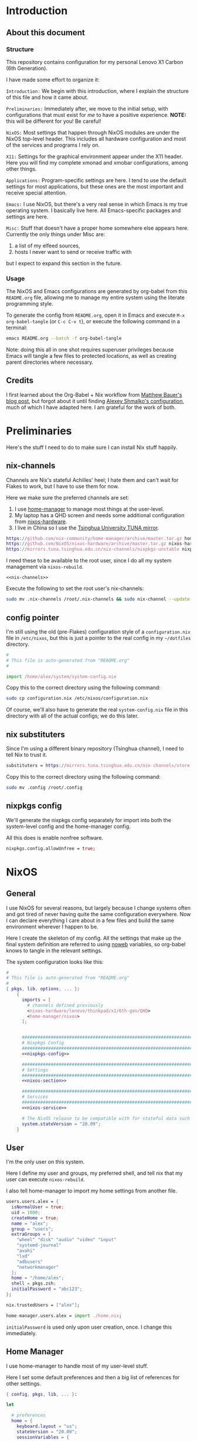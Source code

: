 #+PROPERTY: header-args :tangle yes :noweb yes :results silent :mkdirp yes
* Introduction
** About this document
*** Structure
This repository contains configuration for my personal Lenovo X1 Carbon (6th Generation).

I have made some effort to organize it:

=Introduction:= We begin with this introduction, where I explain the structure of this file and how it came about.

=Preliminaries:= Immediately after, we move to the initial setup, with configurations that must exist for /me/ to have a positive experience. *NOTE:* this will be different for you! Be careful!

=NixOS:= Most settings that happen through NixOS modules are under the NixOS top-level header. This includes all hardware configuration and most of the services and programs I rely on.

=X11:= Settings for the graphical environment appear under the X11 header. Here you will find my complete xmonad and xmobar configurations, among other things.

=Applications:= Program-specific settings are here. I tend to use the default settings for most applications, but these ones are the most important and receive special attention.

=Emacs:= I use NixOS, but there's a very real sense in which Emacs is my true operating system. I basically live here. All Emacs-specific packages and settings are here.

=Misc:= Stuff that doesn't have a proper home somewhere else appears here. Currently the only things under Misc are:

1. a list of my elfeed sources,
2. hosts I never want to send or receive traffic with

but I expect to expand this section in the future.

*** Usage
The NixOS and Emacs configurations are generated by org-babel from this ~README.org~ file, allowing me to manage my entire system using the literate programming style.

To generate the config from ~README.org~, open it in Emacs and execute =M-x org-babel-tangle= (or =C-c C-v t=), or execute the following command in a terminal:

#+begin_src sh :tangle no
emacs README.org --batch -f org-babel-tangle
#+end_src

Note: doing this all in one shot requires superuser privileges because Emacs will tangle a few files to protected locations, as well as creating parent directories where necessary.

** Credits
   I first learned about the Org-Babel + Nix workflow from [[https://matthewbauer.us/blog/nix-and-org.html][Matthew Bauer's blog post]], but forgot about it until finding [[https://github.com/rasendubi/dotfiles][Alexey Shmalko's configuration]], much of which I have adapted here. I am grateful for the work of both.
* Preliminaries
Here's the stuff I need to do to make sure I can install Nix stuff happily.

** nix-channels
Channels are Nix's stateful Achilles' heel; I hate them and can't wait for Flakes to work, but I have to use them for now.

Here we make sure the preferred channels are set:
1. I use [[https://github.com/nix-community/home-manager][home-manager]] to manage most things at the user-level.
2. My laptop has a QHD screen and needs some additional configuration from [[https://github.com/NixOS/nixos-hardware/][nixos-hardware]].
3. I live in China so I use the [[https://mirrors.tuna.tsinghua.edu.cn/help/nix][Tsinghua University TUNA mirror]].

#+name: nix-channels
#+begin_src nix
  https://github.com/nix-community/home-manager/archive/master.tar.gz home-manager
  https://github.com/NixOS/nixos-hardware/archive/master.tar.gz nixos-hardware
  https://mirrors.tuna.tsinghua.edu.cn/nix-channels/nixpkgs-unstable nixpkgs
#+end_src

I need these to be available to the root user, since I do all my system management via ~nixos-rebuild~.

#+begin_src text :tangle .nix-channels :padline no
  <<nix-channels>>
#+end_src

Execute the following to set the root user's nix-channels:
#+begin_src sh :tangle no
sudo mv .nix-channels /root/.nix-channels && sudo nix-channel --update
#+end_src
** config pointer
I'm still using the old (pre-Flakes) configuration style of a ~configuration.nix~ file in ~/etc/nixos~, but this is just a pointer to the real config in my ~~/dotfiles~ directory.

#+begin_src nix :tangle configuration.nix :padline no
  #
  # This file is auto-generated from "README.org"
  #

  import /home/alex/system/system-config.nix
#+end_src

Copy this to the correct directory using the following command:
#+begin_src sh :tangle no
sudo cp configuration.nix /etc/nixos/configuration.nix
#+end_src
Of course, we'll also have to generate the real ~system-config.nix~ file in this directory with all of the actual configs; we do this later.

** nix substituters
Since I'm using a different binary repository (Tsinghua channel), I need to tell Nix to trust it.
#+begin_src nix :tangle .config/nix/nix.conf
  substituters = https://mirrors.tuna.tsinghua.edu.cn/nix-channels/store https://cache.nixos.org/
#+end_src

Copy this to the correct directory using the following command:
#+begin_src sh :tangle no
sudo mv .config /root/.config 
#+end_src
** nixpkgs config
We'll generate the nixpkgs config separately for import into both the system-level config and the home-manager config.

All this does is enable nonfree software.
#+name: nixpkgs-config
#+begin_src nix
  nixpkgs.config.allowUnfree = true;
#+end_src

* NixOS
** General
I use NixOS for several reasons, but largely because I change systems often and got tired of never having quite the same configuration everywhere. Now I can declare everything I care about in a few files and build the same environment wherever I happen to be.

Here I create the skeleton of my config. All the settings that make up the final system definition are referred to using [[https://www.cs.tufts.edu/~nr/noweb/][noweb]] variables, so org-babel knows to tangle in the relevant settings.

The system configuration looks like this:
#+begin_src nix :tangle system-config.nix :noweb no-export
  #
  # This file is auto-generated from "README.org"
  #
  { pkgs, lib, options, ... }:
      {
        imports = [
          # channels defined previously
          <nixos-hardware/lenovo/thinkpad/x1/6th-gen/QHD>
          <home-manager/nixos>
        ];


        ################################################################################
        # Nixpkgs Config                                                               #
        ################################################################################
        <<nixpkgs-config>>

        ################################################################################
        # Settings                                                                     #
        ################################################################################
        <<nixos-section>>

        ################################################################################
        # Services                                                                     #
        ################################################################################
        <<nixos-service>>

        # The NixOS release to be compatible with for stateful data such as databases.
        system.stateVersion = "20.09";
      }
#+end_src
** User
I'm the only user on this system.

Here I define my user and groups, my preferred shell, and tell nix that my user can execute ~nixos-rebuild~.

I also tell home-manager to import my home settings from another file.

#+begin_src nix :noweb-ref nixos-section
  users.users.alex = {
    isNormalUser = true;
    uid = 1000;
    createHome = true;
    name = "alex";
    group = "users";
    extraGroups = [
      "wheel" "disk" "audio" "video" "input"
      "systemd-journal"
      "avahi"
      "lxd"
      "adbusers"
      "networkmanager"
    ];
    home = "/home/alex";
    shell = pkgs.zsh;
    initialPassword = "abc123";
  };

  nix.trustedUsers = ["alex"];

  home-manager.users.alex = import ./home.nix;
#+end_src

=initialPassword= is used only upon user creation, once. I change this immediately.

** Home Manager
I use home-manager to handle most of my user-level stuff.

Here I set some default preferences and then a big list of references for other settings.

#+begin_src nix :tangle home.nix :noweb no-export
  { config, pkgs, lib, ... }:

  let

    # preferences
    home = {
      keyboard.layout = "us";
      stateVersion = "20.09";
      sessionVariables = {
        EDITOR = "emacs";
        BROWSER = "firefox";
        LC_CTYPE = "en_US.UTF-8";
        PAGER = "less -R";
      };
    };

    # services
    systemd.user.startServices = true;

    # xdg compat
    xdg.enable = true;

  in {

      ################################################################################
      # nixpkgs                                                                      #
      ################################################################################
      <<nixpkgs-config>>

      ################################################################################
      # Packages                                                                     #
      ################################################################################
      home.packages = with pkgs; [
        <<hm-package>>
      ];

      ################################################################################
      # Programs                                                                     #
      ################################################################################
      <<hm-program>>

      ################################################################################
      # Services                                                                     #
      ################################################################################
      <<hm-service>>

      ################################################################################
      # Settings                                                                     #
      ################################################################################
      <<hm-section>>
  }
#+end_src

*** Dotfiles
  Other stuff I want inside my ~$HOME~.

  #+begin_src nix :noweb-ref hm-section :noweb no-export
    home.file = {
  
      ################################################################################
      # Nix Config
      ################################################################################

      # channels
      ".nix-channels".text = ''
	<<nix-channels>>
      '';

      # substituters
      ".config/nix/nix.conf".text = ''
	<<nix-conf>>
      '';

      ################################################################################
      # UI Configs
      ################################################################################
    
      # xmonad config
      ".xmonad/xmonad.hs".text = ''
	<<xmonad-config>>
      '';
    
      # xmobar config since xmonad isn't handling certain things yet
      ".xmobarrc".text = ''
	<<xmobarrc>>
      '';

      ################################################################################
      # Application Configs
      ################################################################################

      # nord dircolors
      ".dir_colors".text = ''
	<<dir_colors>>
      '';

      # terminator config + nord theme
      ".config/terminator/config".text = ''
	<<terminator_conf>>
      '';

      # agda configs
      ".agda/defaults".text = "standard-library";
      ".agda/libraries".text = "/home/alex/.agda/standard-library.agda-lib";
      ".agda/standard-library.agda-lib".text = ''
          name: standard-library
          include: /run/current-system/sw/share/agda
      '';    

    };
  #+end_src
** System
*** High-level
Most of the system- and user-level services and settings are defined here.
**** Emacs
Perhaps the most important service is the Emacs server, which improves frame loading speed dramatically.
#+begin_src nix :noweb-ref hm-service
  services.emacs.enable = true;
#+end_src
**** Shell
I use zsh, with the oh-my-zsh upgrade.

#+begin_src nix :noweb-ref hm-program
  programs.zsh = {
          enable = true;
          enableAutosuggestions = true;
          enableCompletion = true;
          autocd = true;
          defaultKeymap = "emacs";
          dotDir = ".config/zsh";
          history = {
            extended = true;
            share = true;
            };
          oh-my-zsh = {
            enable = true;
            plugins = [ "git" "sudo" ];
            theme = "clean";
          };

          shellAliases = {
            <<shell-aliases>>
          };
        };
#+end_src  

**** Environment Paths
I need to link some paths so things work nicely.

#+begin_src nix :noweb-ref nixos-section
  environment.pathsToLink = [
    "/share/zsh"
    "/share/agda"
  ];
#+end_src
**** Timezone
I live in China.
#+begin_src nix :noweb-ref nixos-section
  time.timeZone = "Asia/Shanghai";
#+end_src
**** Fonts
I make all my fonts available system-wide.
#+begin_src nix :noweb-ref nixos-section
  fonts = {
    fontconfig.enable = true;
    fontDir.enable = true;
    enableGhostscriptFonts = false;
    fonts = with pkgs; [
      inconsolata ubuntu_font_family dejavu_fonts
      iosevka lmodern source-code-pro
      fira fira-code fira-code-symbols fira-mono
      noto-fonts noto-fonts-cjk noto-fonts-emoji
      wqy_microhei wqy_zenhei
      unifont powerline-fonts terminus_font
      libertine
    ];
  };
#+end_src

**** fwupd
fwupd provides firmware updates, which we usually want.
#+begin_src nix :noweb-ref nixos-service
  services.fwupd.enable = true;
#+end_src

**** direnv + lorri
direnv allows per-directory development environments, and I use it all the time.
lorri [[https://www.tweag.io/blog/2019-03-28-introducing-lorri/][expands on this]].

#+begin_src nix :noweb-ref hm-program
  programs.direnv = {
    enable = true;
    enableZshIntegration = true;
  };
#+end_src

#+begin_src nix :noweb-ref hm-service
  services.lorri.enable = true;
#+end_src

**** redshift
I don't know what I'd do without redshift. Probably get more headaches. It automatically manages the color temperature of your display based on the time and your geographic location.

#+begin_src nix :noweb-ref hm-service
  services.redshift = {
    enable = true;
    latitude = "22.533013";
    longitude = "113.930476";
    temperature = {
      day = 6500;
      night = 3500;
    };
  };
#+end_src

**** unclutter
This automatically hides the mouse cursor on typing or after a set time.

#+begin_src nix :noweb-ref hm-service
  services.unclutter = {
    enable = true;
    extraOptions = [ "exclude-root" "ignore-scrolling" ];
    threshold = 1;
    timeout = 1;
  };
#+end_src

**** GPG-Agent
Manages private keys.

#+begin_src nix :noweb-ref hm-service
  services.gpg-agent = {
    enable = true;
    defaultCacheTtl = 1800;
    enableSshSupport = true;
  };
#+end_src

*** Low-level
All of the system configurations that deal with hardware behavior are here.

Stock NixOS currently uses =hardware-configuration.nix= to isolate kernel modules, initrd, filesystems, power management settings, and any device-specific hardware settings imported from [[https://github.com/NixOS/nixos-hardware][<nixos-hardware>]].

Here I chose to ignore the default warning to not overwrite that file, but you, the reader, probably shouldn't.

This is part of why /you/ can't just clone this repository and build an identical system. Your filesystems have different names! In later builds, mine will too, so I'll have to modify this section appropriately.

In the future, I plan to write a script that will read the =/dev/disk/by-uuid/= info at tangle-time, substituting in the correct values.

**** Boot & Kernel
I use LUKS on LVM, so I include the ~AES~ and ~cryptd~ kernel modules in the initrd to shave milliseconds off my boot time.

#+begin_src nix :noweb-ref nixos-section
  boot = {
    # Wipe /tmp on reboot
    tmpOnTmpfs = true;
    cleanTmpDir = true;
    
    # Use the latest Linux kernel.
    kernelPackages = pkgs.linuxPackages_latest;
  
    # Make virtual machines go fast
    kernelModules = [ "kvm-intel" ];
  
    loader = {
      systemd-boot = {
        enable = true;
        configurationLimit = 128;
        consoleMode = "max";
      };

      # this is an EFI system
      efi.canTouchEfiVariables = true;

      # Don't linger on the NixOS configuration selector screen
      timeout = 1;
    };


    initrd = {
      # These are available at boot
      availableKernelModules = [
        # These aren't strictly necessary but help boot faster.
        "aes_x86_64" "aesni_intel" "cryptd"
        # NVMe, USB, and SD card support
        "xhci_pci" "nvme" "usb_storage" "usbhid"
        "sd_mod" "rtsx_pci_sdmmc"
      ];

      # Need this for LVM snapshots
      kernelModules = [ "dm-snapshot" ];

      # The root partition is LUKS encrypted
      luks.devices = {
        root = {
          device = "/dev/nvme0n1p2";
          preLVM = true;
        };
      };
    };
  };
#+end_src
**** Networking
***** General
I use NetworkManager.

Wireguard is still weird on NixOS so I set a probably-dangerous firewall rule.

I also block several hosts that I hate making requests to.

#+begin_src nix :noweb-ref nixos-section
  networking = {
    hostName = "x1";
    networkmanager.enable = true;

    # not ideal, but wireguard blackholes my traffic otherwise
    firewall.checkReversePath = false;

    # block a lot of crap
    extraHosts = ''
      <<extra-hosts>
    '';

  };
#+end_src

***** SSH
This is a must-have. Sometimes I lay in bed and watch compiles from my phone. Here I start the ssh agent and add the ssh services
#+begin_src nix :noweb-ref nixos-section
  programs.ssh.startAgent = true;
#+end_src

#+begin_src nix :noweb-ref nixos-service
  services.openssh.enable = true;
#+end_src
***** KDEConnect
I use this for sending stuff to and from my phone.
#+begin_src nix :noweb-ref hm-service
  services.kdeconnect.enable = true;
#+end_src

**** Filesystems
These are my partitions.

#+begin_src nix :noweb-ref nixos-section
  fileSystems."/" =
    { device = "/dev/disk/by-uuid/c917e346-d4fd-45ad-affa-98e775c80db5";
      fsType = "ext4";
    };

  fileSystems."/boot" =
    { device = "/dev/disk/by-uuid/D18E-84D1";
      fsType = "vfat";
    };

  swapDevices =
    [ { device = "/dev/disk/by-uuid/0d291eb0-fc86-4e58-bc43-c89140a03e9f"; }
    ];
#+end_src

**** Sound
We want to enable sound devices.
#+begin_src nix :noweb-ref nixos-section
  sound.enable = true;
#+end_src

Pulseaudio is much-hated but Works On My Machine.
#+begin_src nix :noweb-ref nixos-section
  hardware.pulseaudio = {
    enable = true;
    support32Bit = true;
  };
#+end_src

=pavucontrol= is my preferred utility for controlling pulseaudio settings.

#+begin_src nix :noweb-ref hm-package
  pavucontrol
#+end_src

**** Display
This laptop has a QHD display.
#+begin_src nix :noweb-ref nixos-section
  hardware.video.hidpi.enable = lib.mkDefault true;
#+end_src

**** Keyboard
***** Internal
I want my backlight fn-keys to work.
#+begin_src nix :noweb-ref nixos-section
  programs.light.enable = true;
#+end_src

#+begin_src nix :noweb-ref nixos-service
  # Need this for the X1C backlight function keys.
  services.actkbd = {
    enable = true;
    bindings = [
      { keys = [ 224 ]; events = [ "key" ]; command = "/run/current-system/sw/bin/light -U 5"; } # Light -
      { keys = [ 225 ]; events = [ "key" ]; command = "/run/current-system/sw/bin/light -A 5"; } # Light +
    ];
  };
#+end_src
***** External
I use an Ergodox split keyboard, configurable via QMK. Here I set some udev rules to allow flashing it.
#+begin_src nix :noweb-ref nixos-service
  services.udev.extraRules = ''
    # UDEV rul             es for Teensy USB devices
    ATTRS{idVendor}=="16c0", ATTRS{idProduct}=="04[789B]?", ENV{ID_MM_DEVICE_IGNORE}="1"
    ATTRS{idVendor}=="16c0", ATTRS{idProduct}=="04[789A]?", ENV{MTP_NO_PROBE}="1"
    SUBSYSTEMS=="usb", ATTRS{idVendor}=="16c0", ATTRS{idProduct}=="04[789ABCD]?", MODE:="0666"
    KERNEL=="ttyACM*", ATTRS{idVendor}=="16c0", ATTRS{idProduct}=="04[789B]?", MODE:="0666"
  '';
#+end_src

**** CPU
***** Microcode
I want to automatically update the CPU microcode, since Intel loves to sell us insecure devices and we need to patch them regularly.
#+begin_src nix :noweb-ref nixos-section
  hardware.cpu.intel.updateMicrocode = true;
#+end_src

***** Frequency Scaling
 I want to throttle the CPU when I'm running on battery power.

 #+begin_src nix :noweb-ref nixos-section
   powerManagement.cpuFreqGovernor = lib.mkDefault "powersave";
 #+end_src

**** Power Control
I use upower to give power-management control to applications over DBus.

#+begin_src nix :noweb-ref nixos-service
  services.upower.enable = true;
#+end_src

**** Auto-mount disks 
devmon and udisks2 allow for automounting USB storage devices and exposing them over DBus respectively.

#+begin_src nix :noweb-ref nixos-service
  services = {
    devmon.enable = true;
    udisks2.enable = true;
  };
#+end_src

*** Misc
**** ADB
I often use the Android Debug Bridge to manage my phone.

#+begin_src nix :noweb-ref nixos-service
  services.udev.packages = [ pkgs.android-udev-rules ];
#+end_src

#+begin_src nix :noweb-ref nixos-section
  programs.adb.enable = true;
#+end_src

* X11
** General
Top-level xserver configs go here.

#+begin_src nix :noweb-ref nixos-section
  services.xserver = {
    enable = true;
    videoDrivers = [ "intel" ];
    layout = "us";

    # Trackpad scrolling "fix". I don't like the default.
    libinput = {
      enable = true;
      naturalScrolling = true;
    };
  };
#+end_src
** High DPI
Here we set the freetype font DPI and the cursor size for ~.Xresources~, increase the xserver render DPI, and then set a nicer console font.
#+begin_src nix :noweb-ref hm-section
  xresources.properties = {
    "Xft.dpi" = 210;
    "Xcursor.size" = 64;
  };
#+end_src

#+begin_src nix nixos-section
  services.xserver.dpi = 210;
#+end_src

#+begin_src nix :noweb-ref nixos-section
  console.packages = [
    pkgs.terminus_font
  ];
  console.font = "ter-132n";
#+end_src

** Display & Window Management
I use xmonad to manage windows in X11; here are the ~services.xserver~ configs for that, but the actual xmonad configuration is managed by home-manager and appears later in this file.

#+begin_src nix :noweb-ref nixos-section
  services.xserver = {

    desktopManager.xterm.enable = false;
    windowManager.xmonad = {
      enable = true;
      enableContribAndExtras = true;
    };

    displayManager = {
      defaultSession = "none+xmonad";
      autoLogin.enable = true;
      autoLogin.user = "alex";
    };
  };
#+end_src

I use xmobar for a very minimalist status bar, the configuration for which is just below the xmonad config.

#+begin_src nix :noweb-ref hm-package
  xmobar
#+end_src

** Compositing
Window tearing annoys me to no end, and causes headaches. Picom should help, particularly with Firefox.

#+begin_src nix :noweb-ref nixos-service
  services.picom.enable = true;
#+end_src

** xmonad
Here's my full xmonad configuration:
#+name: xmonad-config
#+begin_src haskell :tangle no :noweb no-export
  -- |-----------------------------------------------------------------------------
  -- | Module declaration

  module Main (main) where



  -- |-----------------------------------------------------------------------------
  -- | Imports

  import System.Exit
  import System.IO

  import Data.Monoid
  import Control.Monad
  --import qualified Data.Map as M

  import XMonad
  import XMonad.Config.Desktop

  -- Hooks
  import XMonad.Hooks.DynamicLog
  import XMonad.Hooks.EwmhDesktops
  import XMonad.Hooks.ManageHelpers
  import XMonad.Hooks.ManageDocks
  import XMonad.Hooks.SetWMName
  import XMonad.Hooks.InsertPosition

  -- Actions
  import XMonad.Actions.DynamicProjects
  import XMonad.Actions.UpdatePointer
  import XMonad.Actions.Navigation2D
  import XMonad.Actions.CycleWS

  -- Layouts
  import XMonad.Layout.BinarySpacePartition (emptyBSP)
  import XMonad.Layout.NoBorders
  import XMonad.Layout.ResizableTile (ResizableTall(..))
  import XMonad.Layout.ToggleLayouts (ToggleLayout(..), toggleLayouts)
  import XMonad.Layout.ThreeColumns
  import XMonad.Layout.Grid
  import XMonad.Layout.Circle
  import XMonad.Layout.Fullscreen
  import XMonad.Layout.PerWorkspace
  import XMonad.Layout.Reflect
  import XMonad.Layout.Named
  import XMonad.Layout.IfMax
  import XMonad.Layout.DwmStyle
  import XMonad.Layout.LayoutModifier (ModifiedLayout)


  -- Prompt
  import XMonad.Prompt
  import XMonad.Prompt.ConfirmPrompt
  import XMonad.Prompt.Shell

  -- Utilities
  import XMonad.Util.EZConfig
  import XMonad.Util.Scratchpad
  import XMonad.Util.Font
  import XMonad.Util.SpawnOnce
  import XMonad.Util.Run

  -- StackSet
  import XMonad.StackSet as W



  -- |-----------------------------------------------------------------------------
  -- | MAIN

  main :: IO ()
  main = do
    xmonad
      . docks
      . ewmh
      =<<  myStatusBar (myConfig `additionalKeysP` myKeybindings)



  -- |-----------------------------------------------------------------------------
  -- | CONFIG

  myConfig = def {
    --  Basic stuff
    terminal           = shell,
    focusFollowsMouse  = True,
    modMask            = mod4Mask,

    -- Theming
    normalBorderColor  = myBorderColor,
    focusedBorderColor = myFocusedBorderColor,
    borderWidth        = myBorderWidth,

    -- hooks, layouts
    layoutHook         = myLayoutHook,
    manageHook         = myManageHook,
    handleEventHook    = ewmhDesktopsEventHook,
    logHook            = updatePointer (0.95,0.95) (0,0),
    startupHook        = ewmhDesktopsStartup
                         >> setWMName "XMonad"

                         -- Launch startup programs by alias here
                         >> spawnOnce solo
                         >> spawnOnce cursor
                         >> spawnOnce wallpaper
                         >> spawnOnce notifications
                         >> spawnOnce inputMethod
    }



  -- |-----------------------------------------------------------------------------
  -- | LAYOUT
  -- |
  -- | This layout configuration uses 4 primary layouts: 'ThreeColMid' (suitable
  -- | for ultrawide displays), 'ResizableTall', 'BinarySpacePartition', and 'Grid'.
  -- |
  -- | ThreeColMid and ResizableTall both come with mirrored, reflected variants
  -- | which put the master pane at the bottom of the screen (in ThreeColMid this
  -- | is only true for the 2-window case), suitable for ultrawide displays
  -- | rotated to a portrait orientation.
  -- |
  -- | You can also use the 'M-<Esc>' key binding to toggle
  -- | between the current layout and a fullscreen layout.

  myLayoutHook = smartBorders . avoidStruts $ desktopLayoutModifiers $ toggleLayouts (noBorders Full) myLayouts
    where
      myLayouts =
            tall
        ||| threeColumn
        ||| bsp
        ||| grid

  full = named "Fullscreen"
         $ noBorders (fullscreenFull Full)

  tall = named "Tall"
         $ reflectHoriz
         $ IfMax 1 full
         $ ResizableTall 1 (1/100) (3/5) []

  vertTall = named "VertTall"
             $ Mirror tall

  threeColumn = named "ThreeCol"
                $ reflectHoriz
                $ IfMax 1 full
                $ (ThreeColMid 1 (3/100) (1/2))

  vertThreeColumn = named "VertThreeCol"
                    $ Mirror threeColumn

  bsp = named "Binary"
        $ IfMax 1 full
        $ reflectVert
        $ Mirror emptyBSP

  grid = named "Grid"
         $ reflectVert
         $ Grid



  -- |-----------------------------------------------------------------------------
  -- | PROMPT

  myPrompt :: XPConfig
  myPrompt = def
     { position          = Bottom
     , alwaysHighlight   = True
     , fgColor           = myPromptFgColor
     , bgColor           = myPromptBgColor
     , font              = xmobarFont
     , promptBorderWidth = 0
     , height            = 16
     , defaultText       = " "
     , historySize       = 5
     , maxComplRows      = Just 1
     }



  -- |-----------------------------------------------------------------------------
  -- | SCRATCHPAD

  myScratchpad :: ManageHook
  myScratchpad = scratchpadManageHook (W.RationalRect l t w h)
    where
      h = 0.2 -- height is 20% of the screen height
      w = 1.0 -- scratchpad should be the width of the screen it appears on
      t = 1.0-h -- the top of the scratchpad should be 80% of the way down the screen
      l = 1.0-w -- distance for the left border from the left edge of the screen



  -- |-----------------------------------------------------------------------------
  -- | XMOBAR

  myStatusBar = statusBar "xmobar" myPP strutsToggle
    where
      myPP = def
        { ppCurrent = xmobarColor myCurrentColor ""
        , ppVisible = xmobarColor myVisibleColor ""
        , ppHidden = xmobarColor myHiddenColor ""
        , ppHiddenNoWindows = xmobarColor myEmptyColor ""
        , ppUrgent = xmobarColor myUrgentColor "" . xmobarStrip
        , ppLayout = xmobarColor myLayoutColor ""
        , ppWsSep = "  "
        , ppSep = xmobarColor mySepColor "" "   |   "
        , ppTitle = xmobarColor myTitleColor "" . shorten 120 . trim
        }
      strutsToggle XConfig {modMask = modm} = (modm, xK_b)



  -- |-----------------------------------------------------------------------------
  -- | WINDOW BEHAVIOR
  -- |
  -- | Use the "xprop WM_CLASS" tool to get strings for the className matches.

  myManageHook :: ManageHook
  myManageHook = composeOne
    [ isFullscreen                          -?> doFullFloat
    , isDialog                              -?> doCenterFloat
    , isDialog <&&> className =? "Firefox"  -?> doCenterFloat
    , isInProperty
        "_NET_WM_WINDOW_TYPE"
        "_NET_WM_WINDOW_TYPE_SPLASH"
      -?> doCenterFloat
    , transience
    ]
    <+> manageDocks
    <+> myScratchpad



  -- |-----------------------------------------------------------------------------
  -- | KEYBINDINGS

  myKeybindings :: [(String, X ())]
  myKeybindings =
    [
    -- Layouts
      ("M-<Space>"     , sendMessage NextLayout)
    , ("M-p"           , spawn launcher)
    , ("M-`"           , scratchpadSpawnActionCustom scratchpad)
    , ("M-<Esc>"       , sendMessage (Toggle "Full"))
    , ("M-h"           , sendMessage Expand)
    , ("M-l"           , sendMessage Shrink)

    -- Applications
    , ("M-S-e"         , spawn editor)
    , ("M-S-f"         , spawn browser)
    , ("M-S-<Return>"  , spawn shell)
    , ("M-S-r)"        , spawn riot)

    -- Displays
    , ("M-C-1"         , spawn solo)
    , ("M-C-2"         , spawn double)

    -- Prompt
    , ("M-S-p"         , shellPrompt myPrompt)

    -- Session
    , ("M-S-q"         , confirmPrompt myPrompt "exit" (io exitSuccess))
    , ("M-S-l"         , spawn suspend)
    , ("M-q"           , broadcastMessage ReleaseResources
                         >> restart "xmonad" True)
    ]



  -- |-----------------------------------------------------------------------------
  -- | ALIASES

  cursor :: String
  cursor = "xsetroot -cursor_name left_ptr"

  notifications :: String
  notifications = "dunst"

  inputMethod :: String
  inputMethod = "fcitx"

  editor :: String
  editor = "emacsclient -nc"

  browser :: String
  browser = "firefox"

  launcher :: String
  launcher = "rofi -combi-modi run,drun -show combi -modi combi"

  wallpaper :: String
  wallpaper = "feh --no-fehbg --bg-center '/home/alex/img/wallpapers/dark.png'"

  riot :: String
  riot = "riot-desktop"

  suspend :: String
  suspend = "systemctl suspend"

  shell :: String
  shell = "terminator"

  scratchpad :: String
  scratchpad = "terminator --classname=scratchpad"

  solo :: String
  solo = "~/.screenlayout/bigsolo.sh"

  double :: String
  double = "~/.screenlayout/double.sh"



  -- |-----------------------------------------------------------------------------
  -- | Theme

  -- Font definitions
  fontSize :: String
  fontSize = "12"

  sansSerif :: String
  sansSerif = "xft:Fira Sans:size=" ++ fontSize

  monoSpace :: String
  monoSpace = "xft:Fira Sans Mono:antialias=true:size=" ++ fontSize

  xmobarFontSize :: String
  xmobarFontSize = "12"

  xmobarFont :: String
  xmobarFont = "xft:Fira Sans Mono:antialias=true:size=" ++ xmobarFontSize ++ ":antialias=true"

  -- Color definitions
  myFont                  = xmobarFont
  myPromptBgColor         = "#2e3440" -- nord0
  myPromptFgColor         = "#eceff4" -- nord6
  myBorderColor           = "#40464b" -- dark gray 
  myFocusedBorderColor    = "#839cad" -- light gray
  myCurrentColor          = "#bf616a" -- nord11
  myEmptyColor            = "#4c4c4c" -- dark gray but lighter than xmobar bg 
  myHiddenColor           = "#8fbcbb" -- nord7
  myLayoutColor           = "#5e81ac" -- nord10
  myUrgentColor           = "#bf616a" -- nord11
  myTitleColor            = "#eceff4" -- nord6
  mySepColor              = "#81a1c1" -- nord10
  myVisibleColor          = "#ebcb8b" -- nord13

  -- Window borders
  myBorderWidth = 2

#+end_src
** xmobar
xmonad doesn't handle everything yet, so I have a separate xmobar config:
#+name: xmobarrc
#+begin_src haskell :tangle no :noweb no-export
  Config
     { font =         "xft:Fira Sans Mono:size=8:bold,WenQuanYi Zen Hei:size=8:bold"
     , bgColor =      "#292e39" -- slightly darker than nord0/polar night
     , position =     TopSize L 100 10
     , template = "<fc=#5e81ac>%StdinReader%</fc> }{ <fc=#5e81ac>%date%</fc> | %battery%"
     , allDesktops =      False    -- show on all desktops
     , commands = 
          [ Run Battery        [ "--template" , "<acstatus>"
                               , "--Low"      , "10"        -- units: %
                               , "--High"     , "80"        -- units: %
                               , "--low"      , "#bf616a"
                               , "--normal"   , "#ebcb8b"
                               , "--high"     , "#a3be8c"

                               , "--" -- battery specific options
                                         -- discharging status
                                         , "-o"	, "[<left>]"
                                         -- AC "on" status
                                         , "-O"	, "<fc=#ebcb8b>[<left>+]</fc>"
                                         -- charged status
                                         , "-i"	, "<fc=#a3be8c>[100]</fc>"
                               ] 50

          , Run Date "%a %b %_d %H:%M" "date" 10
          , Run StdinReader
          ]
     }
#+end_src
** Rofi
I use rofi to launch programs. As with everything else, this uses the nord theme colors.
#+begin_src nix :noweb-ref hm-program
  programs.rofi = {
    enable = true;
    cycle = true;
    font = "xft:Fira Sans Mono:antialias=true 16";
    lines = 5;
    scrollbar = false;
    terminal = "\${pkgs.terminator}/bin/terminator";
    width = 15;
    colors = {
      window = {
        background = "#3b4252"; #nord1
        border = "#2e3440"; #nord0
        separator = "#81a1c1"; #nord10 
      };

      rows = {
        normal = {
          background = "#3b4252"; #nord1
          foreground = "#eceff4"; #nord6
          backgroundAlt = "#4c566a"; #nord3 
          highlight = {
            background = "#81a1c1"; #nord9
            foreground = "#d8dee9"; #nord4
          };
        };
      };
    };
  };
#+end_src
** Screen Layouts
Here are the xrandr scripts I use to change screen geometry depending on where I am.
*** Home
**** Office
I have a 4K Dell 27" monitor (usually) in portrait mode on my desk at home. I don't use the internal laptop screen here.
#+name: screenlayout-vert
#+begin_src sh :tangle no :noweb no-export
  xrandr --output eDP1 --off --output DP1 --primary --mode 3840x2160 --pos 0x0 --rotate left --output DP2 --off --output HDMI1 --off --output HDMI2 --off --output VIRTUAL1 --off
#+end_src

Occasionally I switch to landscape mode to watch stuff. Again, I don't use the laptop's internal display.
#+name: screenlayout-solo
#+begin_src sh :tangle no :noweb no-export
  xrandr --output eDP1 --off --output DP1 --primary --mode 3840x2160 --pos 0x0 --rotate normal --output DP2 --off --output HDMI1 --off --output HDMI2 --off --output VIRTUAL1 --off
#+end_src
**** Living Room
Sometimes I connect my laptop to the living room projector.
#+name: screenlayout-projector
#+begin_src sh :tangle no :noweb no-export
  xrandr --output eDP1 --off --output DP1 --off --output DP2 --off --output HDMI1 --mode 1920x1080 --pos 0x0 --rotate normal --output HDMI2 --off --output VIRTUAL1 --off
#+end_src
*** Work
Classroom TVs are all the same.
#+name: screenlayout-classroom
#+begin_src sh :tangle no :noweb no-export
  xrandr --output eDP1 --primary --mode 2560x1440 --pos 0x1080 --rotate normal --output DP1 --off --output DP2 --off --output HDMI1 --mode 1920x1080 --pos 320x0 --rotate normal --output HDMI2 --off --output VIRTUAL1 --off
#+end_src

I always use my laptop at my desk when I'm home, but at work I generally need to use the internal display.
#+name: screenlayout-internal
#+begin_src sh :tangle no :noweb no-export
  xrandr --output eDP1 --primary --mode 2560x1440 --pos 0x0 --rotate normal --output DP1 --off --output DP2 --off --output HDMI1 --off --output HDMI2 --off --output VIRTUAL1 --off
#+end_src

* Applications
** Browsers
I use Firefox most of the time.

#+begin_src nix :noweb-ref hm-package
  firefox
#+end_src
** password-store
Here I install [[https://www.passwordstore.org/][password-store]], the best way to manage secrets.

#+begin_src nix :noweb-ref hm-package
  pass
#+end_src

And then I install [[https://github.com/browserpass/browserpass][browserpass]] to bring password-store functionality into Firefox.

#+begin_src nix :noweb-ref hm-program
  programs.browserpass = {
    enable = true;
    browsers = ["firefox"];
  };
#+end_src
** Video Player
VLC started having problems like ten years ago, so now I use smplayer.

#+begin_src nix :noweb-ref hm-package
  smplayer
#+end_src
** Shell
*** dir colors
dircolors makes ~ls~ output appear nicer, and we're always in pursuit of l'esthétique.
#+name: dir_colors
#+begin_src text :tangle no :noweb no-export
  # Copyright (C) 2017-present Arctic Ice Studio <development@arcticicestudio.com>
  # Copyright (C) 2017-present Sven Greb <development@svengreb.de>

  # Project:    Nord dircolors
  # Version:    0.2.0
  # Repository: https://github.com/arcticicestudio/nord-dircolors
  # License:    MIT

  COLOR tty

  TERM ansi
  TERM *color*
  TERM con[0-9]*x[0-9]*
  TERM cons25
  TERM console
  TERM cygwin
  TERM dtterm
  TERM dvtm
  TERM dvtm-256color
  TERM Eterm
  TERM eterm-color
  TERM fbterm
  TERM gnome
  TERM gnome-256color
  TERM hurd
  TERM jfbterm
  TERM konsole
  TERM konsole-256color
  TERM kterm
  TERM linux
  TERM linux-c
  TERM mlterm
  TERM putty
  TERM putty-256color
  TERM rxvt*
  TERM rxvt-unicode
  TERM rxvt-256color
  TERM rxvt-unicode256
  TERM screen*
  TERM screen-256color
  TERM st
  TERM st-256color
  TERM terminator
  TERM tmux*
  TERM tmux-256color
  TERM vt100
  TERM xterm*
  TERM xterm-color
  TERM xterm-88color
  TERM xterm-256color

  ,#+-----------------+
  ,#+ Global Defaults +
  ,#+-----------------+
  NORMAL 00
  RESET 0

  FILE 00
  DIR 01;34
  LINK 36
  MULTIHARDLINK 04;36

  FIFO 04;01;36
  SOCK 04;33
  DOOR 04;01;36
  BLK 01;33
  CHR 33

  ORPHAN 31
  MISSING 01;37;41

  EXEC 01;36

  SETUID 01;04;37
  SETGID 01;04;37
  CAPABILITY 01;37

  STICKY_OTHER_WRITABLE 01;37;44
  OTHER_WRITABLE 01;04;34
  STICKY 04;37;44

  ,#+-------------------+
  ,#+ Extension Pattern +
  ,#+-------------------+
  ,#+--- Archives ---+
  .7z 01;32
  .ace 01;32
  .alz 01;32
  .arc 01;32
  .arj 01;32
  .bz 01;32
  .bz2 01;32
  .cab 01;32
  .cpio 01;32
  .deb 01;32
  .dz 01;32
  .ear 01;32
  .gz 01;32
  .jar 01;32
  .lha 01;32
  .lrz 01;32
  .lz 01;32
  .lz4 01;32
  .lzh 01;32
  .lzma 01;32
  .lzo 01;32
  .rar 01;32
  .rpm 01;32
  .rz 01;32
  .sar 01;32
  .t7z 01;32
  .tar 01;32
  .taz 01;32
  .tbz 01;32
  .tbz2 01;32
  .tgz 01;32
  .tlz 01;32
  .txz 01;32
  .tz 01;32
  .tzo 01;32
  .tzst 01;32
  .war 01;32
  .xz 01;32
  .z 01;32
  .Z 01;32
  .zip 01;32
  .zoo 01;32
  .zst 01;32

  ,#+--- Audio ---+
  .aac 32
  .au 32
  .flac 32
  .m4a 32
  .mid 32
  .midi 32
  .mka 32
  .mp3 32
  .mpa 32
  .mpeg 32
  .mpg 32
  .ogg 32
  .opus 32
  .ra 32
  .wav 32

  ,#+--- Customs ---+
  .3des 01;35
  .aes 01;35
  .gpg 01;35
  .pgp 01;35

  ,#+--- Documents ---+
  .doc 32
  .docx 32
  .dot 32
  .odg 32
  .odp 32
  .ods 32
  .odt 32
  .otg 32
  .otp 32
  .ots 32
  .ott 32
  .pdf 32
  .ppt 32
  .pptx 32
  .xls 32
  .xlsx 32

  ,#+--- Executables ---+
  .app 01;36
  .bat 01;36
  .btm 01;36
  .cmd 01;36
  .com 01;36
  .exe 01;36
  .reg 01;36

  ,#+--- Ignores ---+
  ,*~ 02;37
  .bak 02;37
  .BAK 02;37
  .log 02;37
  .log 02;37
  .old 02;37
  .OLD 02;37
  .orig 02;37
  .ORIG 02;37
  .swo 02;37
  .swp 02;37

  ,#+--- Images ---+
  .bmp 32
  .cgm 32
  .dl 32
  .dvi 32
  .emf 32
  .eps 32
  .gif 32
  .jpeg 32
  .jpg 32
  .JPG 32
  .mng 32
  .pbm 32
  .pcx 32
  .pgm 32
  .png 32
  .PNG 32
  .ppm 32
  .pps 32
  .ppsx 32
  .ps 32
  .svg 32
  .svgz 32
  .tga 32
  .tif 32
  .tiff 32
  .xbm 32
  .xcf 32
  .xpm 32
  .xwd 32
  .xwd 32
  .yuv 32

  ,#+--- Video ---+
  .anx 32
  .asf 32
  .avi 32
  .axv 32
  .flc 32
  .fli 32
  .flv 32
  .gl 32
  .m2v 32
  .m4v 32
  .mkv 32
  .mov 32
  .MOV 32
  .mp4 32
  .mpeg 32
  .mpg 32
  .nuv 32
  .ogm 32
  .ogv 32
  .ogx 32
  .qt 32
  .rm 32
  .rmvb 32
  .swf 32
  .vob 32
  .webm 32
  .wmv 32
#+end_src
*** tmux
 Shell tiling, session saving, etc.

 #+begin_src nix :noweb-ref hm-program
   programs.tmux = {
     enable = true;
     clock24 = true;
     disableConfirmationPrompt = true;
     historyLimit = 1000;
     newSession = true;
     terminal = "screen-256color";
     baseIndex = 1;
     escapeTime = 0;
     extraConfig = ''
       # Default settings
       set -g default-shell /run/current-system/sw/bin/zsh
       set -g default-command 'zsh'
       set -g status on
       set -g mouse on

       bind-key S-left swap-window -t -1
       bind-key S-right swap-window -t +1

       bind h select-pane -L
       bind k select-pane -D
       bind j select-pane -U
       bind l select-pane -R

       set-window-option -g automatic-rename
     '';

     plugins = with pkgs; [
       tmuxPlugins.nord
       tmuxPlugins.copycat
       tmuxPlugins.yank
       tmuxPlugins.sidebar
       tmuxPlugins.sensible
       tmuxPlugins.sessionist
       tmuxPlugins.resurrect
       {
         plugin = tmuxPlugins.continuum;
         extraConfig = ''
           # tmux-continuum settings
           set -g @continuum-restore 'on'
           set -g @continuum-save-interval '30' #save every half hour
         '';
       }
     ];
   };
 #+end_src
*** terminal emulator
 These days I'm using Terminator for my terminal emulation.

 #+begin_src nix :noweb-ref hm-package
   terminator
 #+end_src
**** terminator config
Here's my config for terminator.
#+name: terminator_conf
#+begin_src text :tangle no :noweb no-export 
  [global_config]
    title_inactive_bg_color = "#4C566A"
    title_inactive_fg_color = "#D8DEE9"
    title_receive_bg_color = "#8FBCBB"
    title_receive_fg_color = "#2E3440"
    title_transmit_bg_color = "#88C0D0"
    title_transmit_fg_color = "#2E3440"
  [keybindings]
  [layouts]
    [[default]]
      [[[child1]]]
        parent = window0
        type = Terminal
      [[[window0]]]
        parent = ""
        type = Window
  [plugins]
  [profiles]
    [[default]]
      background_color = "#2e3440"
      cursor_color = "#D8DEE9"
      font = Fira Code weight=450 8
      foreground_color = "#d8dee9"
      icon_bell = False
      palette = "#3b4252:#bf616a:#a3be8c:#ebcb8b:#81a1c1:#b48ead:#88c0d0:#e5e9f0:#4c566a:#bf616a:#a3be8c:#ebcb8b:#81a1c1:#b48ead:#8fbcbb:#eceff4"
      scrollback_lines = 1000
      scrollbar_position = hidden
      show_titlebar = False
      use_system_font = False
      visible_bell = True
#+end_src

** Documents
I use Emacs for almost all of my document work, and that has a separate top-level section in this config. This contains everything else.
*** LaTeX
I use LaTeX to write papers and course notes, so I need the full TeXLive package and some other stuff.

#+begin_src nix :noweb-ref hm-package
  texlive.combined.scheme-full
  imagemagick
  poppler_utils
  pandoc
#+end_src

*** Zathura
[[https://pwmt.org/projects/zathura/][Zathura]] is my pdf viewer of choice.

#+begin_src nix :noweb-ref hm-program
  programs.zathura = {
    enable = true;
    options.incremental-search = true;
  };
#+end_src
*** Office
Unfortunately most of the world lives in Office-land, so I still need compatibility with that, and use LibreOffice to achieve this.

#+begin_src nix :noweb-ref hm-package
  libreoffice
#+end_src
** Graphics
I don't do a ton of stuff with images, but these packages solve most of my needs when I want to.

#+begin_src nix :noweb-ref hm-package
  gimp
  scrot
  feh
#+end_src

** CLI Stuff
Most non-Emacs applications I use are console-based.


#+begin_src nix :noweb-ref hm-package
  # general
  gnupg
  pwgen
  fzf
  ripgrep-all
  translate-shell
  exa
  miniserve
  xclip
  gptfdisk
  tmate
  zip
  unzip
  unrar
  htop
  which
  wget
  curl
  ncdu
  iotop
  tree
  
  # nix-related stuff
  cachix
  nox
  niv
  nix-index
  nixpkgs-fmt
  nix-prefetch
  nix-prefetch-scripts
  nix-top

  # network
  nmap
  mtr
  tcpdump
  iftop
  termshark
  bind
  wireguard wireguard-tools

#+end_src

** Communications
Here's what I use for talking to people.
*** Chat
Synchronous comms go here
#+begin_src nix :noweb-ref hm-package
  irssi
  element-desktop
#+end_src

*** Email
Asynchronous comms go here. I love email.

I use ~isync~ to handle the server connection.
#+begin_src nix :noweb-ref hm-program
  programs.mbsync.enable = true;
#+end_src

#+begin_src nix :noweb-ref hm-service
  services.mbsync = {
    enable = true;
    postExec = "\${pkgs.mu}/bin/mu index";
  };
#+end_src

Here I define the rest of my mail settings. In particular, I enable ~mu~, which I use via the ~mu4e~ emacs program for maildir management and searching.
#+begin_src nix :noweb-ref hm-program
  programs.mu.enable = true;

  accounts.email = {
    maildirBasePath = "mail";
    accounts.proofconstruction = {

      address = "alex@proof.construction";
      userName = "alex@proof.construction";

      imap = {
        host = "imap.fastmail.com";
        port = 993;
        tls.enable = true;
      };

      mbsync = {
        enable = true;
        create = "maildir";
      };

      mu.enable = true;
      passwordCommand = "pass show mail/proofconstruction";
      primary = true;
      realName = "Alex";
    };
  };
#+end_src

** git
Version control. Gotta have it.
#+begin_src nix :noweb-ref hm-package
  # store secrets in git
  git-crypt
#+end_src

#+begin_src nix :noweb-ref hm-program
  programs.git = {
    enable = true;
    package = pkgs.gitAndTools.gitFull;

    userName = "alex";
    userEmail = "alex@proof.construction";

    extraConfig = {
      color.ui = true;
      git.autocrlf = "input";
      tag.forceSignAnnotated = true;
      core.editor = "emacs";
      push.default = "current";
      pull.rebase = true;
      rebase.autostash = true;
    };
  };
#+end_src

Always push to github with ssh keys instead of login/password.

#+begin_src nix :noweb-ref hm-program
  programs.git.extraConfig = {
    url."git@github.com:".pushInsteadOf = "https://github.com";
  };
#+end_src

** man pages
Not having these is aggravating.
#+begin_src nix :noweb-ref nixos-section
  documentation = {
    enable = true;
    dev.enable = true;
    doc.enable = true;
    man.enable = true;
    info.enable = true;
  };
#+end_src

* Emacs
Here are all of the emacs-specific packages and settings.
** General
Everything here is available emacs-wide.
*** Installation
I'm not using the nix-community emacs overlay, so I just install emacs from nixpkgs normally.
 #+begin_src nix :noweb-ref hm-program
   programs.emacs = {
     enable = true;
   };
 #+end_src

*** init files
 This file also tangles my Emacs configuration.

 We generate a skeleton ~/home/alex/.emacs.d/init.el~ and fill it in, in the usual way.
 #+begin_src emacs-lisp :tangle /home/alex/.emacs.d/init.el
   ;;
   ;; This file is auto-generated from "README.org"
   ;;

 #+end_src

 We also tangle [[/home/alex/.emacs.d/early-init.el]], since we want to set UI stuff there before frames are rendered.
 #+begin_src emacs-lisp :tangle /home/alex/.emacs.d/early-init.el
   ;;;
   ;;; This file is auto-generated from "README.org"
   ;;;
 #+end_src
*** Memory Management
 Here we suppress garbage collection in the early init, then restore it after init is complete.

 We also increase the data Emacs reads from the process to 1MB.
 #+begin_src emacs-lisp :tangle /home/alex/.emacs.d/early-init.el
   (setq gc-cons-threshold most-positive-fixnum)
   (add-hook 'emacs-startup-hook (defun restore-gc-threshold ()
                                   (setq gc-cons-threshold 100000000)))
 #+end_src
*** use-package
 I love having [[https://github.com/jwiegley/use-package][use-package]] to manage Emacs packages and settings.
 #+begin_src emacs-lisp :tangle /home/alex/.emacs.d/early-init.el
   (eval-when-compile
     (require 'use-package))
 #+end_src

 #+begin_src emacs-lisp :tangle /home/alex/.emacs.d/init.el
   ;; Ensure packages, they are not installed with Nix
   (setq use-package-always-ensure t)
   (require 'bind-key)
   (require 'diminish)
 #+end_src
*** Package Archives
I don't use the community overlay to install emacs or its packages, so I set my preferred emacs package archives here.
 #+begin_src emacs-lisp :tangle /home/alex/.emacs.d/early-init.el
   (require 'package)
   (setq package-archives '(("gnu"   . "http://elpa.emacs-china.org/gnu/")
                            ("melpa" . "http://elpa.emacs-china.org/melpa/")))
   (setq package-enable-at-startup t)
 #+end_src
*** Keybindings
 Here I define some useful key mappings.
 #+begin_src emacs-lisp :tangle /home/alex/.emacs.d/init.el
   ;; Change dabbrev-expand to hippie-expand for more functionality
   (global-set-key (kbd "M-/") 'hippie-expand)


   ;; I hate accidentally suspending frames
   (global-unset-key (kbd "C-z"))
   (global-unset-key (kbd "C-x C-z"))
 #+end_src
*** Files
Stop creating backup, autosave, and lock files.
#+begin_src emacs-lisp :tangle /home/alex/.emacs.d/init.el
  ;; Stop creating backup, autosave, and lock files.
  (setq make-backup-files nil
        auto-save-default nil
        create-lockfiles nil)
#+end_src

*** ivy
 #+begin_src emacs-lisp :tangle /home/alex/.emacs.d/init.el :noweb-ref emacs-package
   (use-package ivy
     :demand
     :diminish ivy-mode
     :config
     <<ivy-config>>
     )
 #+end_src

 Do not start input with =^= and ignore the case.
 #+begin_src emacs-lisp :noweb-ref ivy-config :tangle /home/alex/.emacs.d/init.el
   (setq-default ivy-initial-inputs-alist nil)
   (setq-default ivy-re-builders-alist '((t . ivy--regex-ignore-order)))
 #+end_src

 Do not show ~./~ and ~../~ during file name completion.
 #+begin_src emacs-lisp :noweb-ref ivy-config :tangle /home/alex/.emacs.d/init.el
   (setq-default ivy-extra-directories nil)
 #+end_src

 Enable ivy.
 #+begin_src emacs-lisp :noweb-ref ivy-config :tangle /home/alex/.emacs.d/init.el
   (ivy-mode 1)
 #+end_src
*** counsel
 #+begin_src emacs-lisp :tangle /home/alex/.emacs.d/init.el :noweb-ref emacs-package
   (use-package counsel
     :demand
     :diminish counsel-mode
     :config
     ;; reset ivy initial inputs for counsel
     (setq-default ivy-initial-inputs-alist nil)
     (counsel-mode 1))
 #+end_src
*** imenu
This is super handy for jumping to symbols in a buffer (like goto-function).
 #+begin_src emacs-lisp :tangle /home/alex/.emacs.d/init.el :noweb-ref emacs-package
   (use-package imenu-list)
 #+end_src

*** wgrep
sed but better. Edit a grep buffer and transparently apply those changes to the underlying files.
#+begin_src emacs-lisp :tangle /home/alex/.emacs.d/init.el :noweb-ref emacs-package
  (use-package wgrep)
#+end_src
*** whitespace-cleanup
 I highlight unnecessary whitespace and don't want it in my files. This cleans it up on file save. 
 #+begin_src emacs-lisp :tangle /home/alex/.emacs.d/init.el :noweb-ref emacs-package
   (use-package whitespace-cleanup-mode
     :diminish whitespace-cleanup-mode
     :config
     (global-whitespace-cleanup-mode 1))
 #+end_src
*** undo-tree
This package lets you see the whole undo tree. Everyone should use this.
 #+begin_src emacs-lisp :tangle /home/alex/.emacs.d/init.el :noweb-ref emacs-package
   (use-package undo-tree
     :config
     (global-undo-tree-mode)
     :diminish (undo-tree-mode global-undo-tree-mode))
 #+end_src
*** which-key
This helps me figure out what I can do after I enter a prefix.
#+begin_src emacs-lisp :tangle /home/alex/.emacs.d/init.el :noweb-ref emacs-package
  (use-package which-key
    :defer 2
    :diminish which-key-mode
    :config
    (which-key-mode))
#+end_src
*** Scrolling
 =scroll-margin= is a number of lines of margin at the top and bottom of a window.
 Scroll the window whenever point gets within this many lines of the top or bottom of the window.
 #+begin_src emacs-lisp :tangle /home/alex/.emacs.d/init.el
   (setq scroll-margin 3
         scroll-step 1
         scroll-conservatively 5)
 #+end_src
*** yes-or-no-p fix
Use =y/n= to confirm or deny prompts instead of =yes/no=.
#+begin_src emacs-lisp :tangle /home/alex/.emacs.d/init.el
  (fset 'yes-or-no-p 'y-or-n-p)
#+end_src
** Applications
Emacs really is an operating system. Here are all the in-emacs applications I use.
*** elfeed
 I read a lot of stuff, so I add my feeds here. I define the list of these feeds later in this document. 

 #+begin_src emacs-lisp :tangle /home/alex/.emacs.d/init.el

(use-package elfeed
:ensure t
:config
   (setq elfeed-feeds
         '(
           <<site-feeds>>
           )
         )
)
 #+end_src
*** password-store
We use nix to install pass, and here we install the Emacs integration.
#+begin_src emacs-lisp :tangle /home/alex/.emacs.d/init.el :noweb-ref emacs-package
  (use-package ivy-pass
    :commands (ivy-pass))

   (use-package pass
    :commands (pass))
#+end_src
*** mu4e
I use mu and mu4e for email.
#+begin_src emacs-lisp :tangle /home/alex/.emacs.d/init.el
  ;; example configuration for mu4e

  ;; make sure mu4e is in your load-path
  (require 'mu4e)

  ;; use mu4e for e-mail in emacs
  (setq mail-user-agent 'mu4e-user-agent)

  ;; set the default search folders
  ;; (setq mu4e-sent-folder   "/sent")
  ;; (setq mu4e-drafts-folder "/drafts")
  ;; (setq mu4e-trash-folder  "/trash")

  ;; attempt to show images when viewing messages
  ;; (setq mu4e-view-show-images t)

  ;; smtp mail settings
  (setq
     message-send-mail-function   'smtpmail-send-it
     smtpmail-default-smtp-server "smtp.fastmail.com"
     smtpmail-smtp-server         "smtp.fastmail.com"
     smtpmail-local-domain        "proof.construction")
#+end_src

** Development
Here are all of the coding-specific settings and packages.
*** direnv & lorri
We use nix to install direnv and lorri, so here we enable the [[https://github.com/wbolster/emacs-direnv][Emacs integration]].
#+begin_src emacs-lisp :tangle /home/alex/.emacs.d/init.el :noweb-ref emacs-package
  (use-package direnv
    :config
    (direnv-mode))
#+end_src

*** color identifiers
Highlight code identifiers uniquely by name.
#+begin_src emacs-lisp :tangle /home/alex/.emacs.d/init.el :noweb-ref emacs-package
  (use-package color-identifiers-mode
    :commands (color-identifiers-mode
               global-color-identifiers-mode)
    :diminish (color-identifiers-mode
               global-color-identifiers-mode))
#+end_src
*** company
Company completes anything.
#+begin_src emacs-lisp :tangle /home/alex/.emacs.d/init.el :noweb-ref emacs-package
  (use-package company
    :defer 2
    :diminish company-mode
    :config
    (setq-default company-dabbrev-downcase nil)
    (setq-default company-search-filtering t)
    (global-company-mode))
#+end_src

*** dtrt-indent
This determines the indentation setting used by source files, making it easier to edit others' code.
#+begin_src emacs-lisp :tangle /home/alex/.emacs.d/init.el :noweb-ref emacs-package
  (use-package dtrt-indent
    :diminish
    :config
    (dtrt-indent-global-mode))
#+end_src
*** electric-pair
This automatically closes syntax pairs, like parentheses.
#+begin_src emacs-lisp :tangle /home/alex/.emacs.d/init.el
  (electric-pair-mode)
#+end_src
*** hippie expand
hippie-expand is amazing.
#+begin_src emacs-lisp :tangle /home/alex/.emacs.d/init.el :noweb-ref emacs-package
  (use-package hippie-exp
    :config
    (setq hippie-expand-try-functions-list
          '(try-expand-dabbrev-visible
            try-expand-dabbrev
            try-expand-dabbrev-all-buffers
            try-complete-file-name-partially
            try-complete-file-name
            try-expand-line
            try-expand-list)))
#+end_src
*** paren-face
This package dims parens (especially useful for lisp)
#+begin_src emacs-lisp :tangle /home/alex/.emacs.d/init.el :noweb-ref emacs-package
  (use-package paren-face
    :config
    (global-paren-face-mode))
#+end_src

*** underscore in words
Allow words to contain an underscore.
#+begin_src emacs-lisp :tangle /home/alex/.emacs.d/init.el
  (add-hook 'prog-mode-hook
            (lambda () (modify-syntax-entry ?_ "w")))
#+end_src
*** magit
 Magit is an amazing emacs git porcelain.
 #+begin_src emacs-lisp :tangle /home/alex/.emacs.d/init.el :noweb-ref emacs-package
   (use-package magit
     :diminish auto-revert-mode
     :config
     <<magit-config>>
     )
 #+end_src

 Don't put deleted files into the system trash.
 #+name: magit-config
 #+begin_src emacs-lisp :tangle /home/alex/.emacs.d/init.el
   (setq-default magit-delete-by-moving-to-trash nil)
 #+end_src

 Enable ivy completion in magit.
 #+name: magit-config
 #+begin_src emacs-lisp :tangle /home/alex/.emacs.d/init.el
   (setq-default magit-completing-read-function 'ivy-completing-read)
 #+end_src
** Interface
*** visual-fill-column
Center all text in the buffer, according to the current major mode.
This is similar to olivetti-mode.
#+begin_src emacs-lisp :tangle /home/alex/.emacs.d/init.el :noweb-ref emacs-package
  (use-package visual-fill-column
    :commands (visual-fill-column-mode)
    :hook
    (markdown-mode . set-visual-fill-column)
    (org-mode . set-visual-fill-column)
    :init
    (defun set-visual-fill-column ()
      (interactive)
      (setq-local fill-column 130) ;; set the column width to 130. This is similar to olivetti mode. 
      (visual-line-mode t)
      (visual-fill-column-mode t))
    :config
    (setq-default visual-fill-column-center-text t
                  visual-fill-column-fringes-outside-margins nil))
#+end_src
*** Fonts
Set the fonts I like to see.
#+begin_src emacs-lisp :tangle /home/alex/.emacs.d/early-init.el
  (defun font-exists-p (font)
    (and (display-graphic-p)
	 (not (null (x-list-fonts font)))))

  (defun set-my-fonts ()
    (cond
     ((font-exists-p "Fira Code")
      (set-face-attribute 'fixed-pitch nil :family "Fira Code Retina" :height 80)
      (set-face-attribute 'default nil :family "Fira Code Retina" :height 80))
     ((font-exists-p "Source Code Pro Regular")
      (set-face-attribute 'fixed-pitch nil :family "Source Code Pro Regular" :height 80)
      (set-face-attribute 'default nil :family "Source Code Pro Regular" :height 80))
     ((font-exists-p "Inconsolata Regular")
      (set-face-attribute 'fixed-pitch nil :family "Inconsolata Regular" :height 160)
      (set-face-attribute 'default nil :family "Inconsolata Regular" :height 160))))

  (set-my-fonts)
#+end_src

Apply these font settings whenever a new frame is created, since I try to always use emacs in daemon mode.
#+begin_src emacs-lisp :tangle /home/alex/.emacs.d/early-init.el
  (defun font-hook (frame)
    (select-frame frame)
    (set-my-fonts))

  (add-hook 'after-make-frame-functions #'font-hook)
#+end_src
*** De-clutter
Hide menu, toolbar, scrollbar. (Goes to early-init to avoid flash of unstyled emacs.)
#+begin_src emacs-lisp :tangle /home/alex/.emacs.d/early-init.el
  (menu-bar-mode -1)
  (tool-bar-mode -1)
  (scroll-bar-mode -1)
#+end_src

Disable startup stuff.
#+begin_src emacs-lisp :tangle /home/alex/.emacs.d/init.el
  (setq inhibit-startup-message t
        inhibit-startup-echo-area-message (user-login-name)
        inhibit-startup-buffer-menu t
        inhibit-startup-screen t)
#+end_src

Don't blink the cursor.
#+begin_src emacs-lisp :tangle /home/alex/.emacs.d/init.el
  (blink-cursor-mode -1)
#+end_src

*** Color theme
I use the [[https://github.com/arcticicestudio/nord-emacs][nord]] theme. I put this in early-init to avoid seeing emacs without any styling. For some reason this doesn't currently work automatically and I need to manually ~M-x load-theme~.
#+begin_src emacs-lisp :tangle /home/alex/.emacs.d/early-init.el
(use-package nord-theme
:ensure t)
(load-theme 'nord t)
#+end_src

*** Highlight current line
 Highlight the current line.
 #+begin_src emacs-lisp :tangle /home/alex/.emacs.d/init.el
   (global-hl-line-mode)

   ;; This allows us to disable hl-line-mode per-buffer, since
   ;; global-hl-line-mode will be on everywhere otherwise
   (make-variable-buffer-local 'global-hl-line-mode)
   (defun disable-hl-line-mode ()
     (interactive)
     (setq global-hl-line-mode nil))
 #+end_src
*** beacon-mode
Highlight the cursor when scrolling or jumping point.
#+begin_src emacs-lisp :tangle /home/alex/.emacs.d/init.el :noweb-ref emacs-package
  (use-package beacon
    :diminish beacon-mode
    :config
    (beacon-mode 1))
#+end_src
*** modeline
Display current time and battery level in modeline. Nice for long sessions (always) and laptop use.
#+begin_src emacs-lisp :tangle /home/alex/.emacs.d/init.el :noweb-ref emacs-package
  (use-package time
    :config
    (setq display-time-default-load-average nil)
    (setq display-time-24hr-format t)
    (display-time-mode 1))

  (use-package battery
    :config
    (display-battery-mode 1))
#+end_src

Show the line and column number.
#+begin_src emacs-lisp :tangle /home/alex/.emacs.d/init.el
  (column-number-mode 1)
  (line-number-mode 1)
#+end_src

*** Misc
Draw the cursor as wide as the glyph under it.
#+begin_src emacs-lisp :tangle /home/alex/.emacs.d/init.el
  (setq-default x-stretch-cursor t)
#+end_src

Highlight matching parentheses.
#+begin_src emacs-lisp :tangle /home/alex/.emacs.d/init.el
  (show-paren-mode 1)
#+end_src

Add the full filepath to the titlebar, instead of just the filename.
#+begin_src emacs-lisp :tangle /home/alex/.emacs.d/init.el
  (setq frame-title-format
        '((:eval (if (buffer-file-name)
         (abbreviate-file-name (buffer-file-name))
         "%b"))))
#+end_src
** Languages
Here are the languages I use emacs to write, and their language-mode settings.
*** elisp
#+begin_src emacs-lisp :tangle /home/alex/.emacs.d/init.el :noweb-ref emacs-package
  (use-package elisp-mode
    :ensure nil ; built-in
    :config
    <<elisp-mode-config>>
    )
#+end_src

**** aggressive indent
Keep lisp code always indented.
#+begin_src emacs-lisp :tangle /home/alex/.emacs.d/init.el :noweb-ref emacs-package
  (use-package aggressive-indent
    :commands (aggressive-indent-mode aggressive-indent-global-mode)
    :hook
    (emacs-lisp-mode . aggressive-indent-mode))
#+end_src
*** nix
Hard to not have this on NixOS.
#+begin_src emacs-lisp :tangle /home/alex/.emacs.d/init.el :noweb-ref emacs-package
  (use-package nix-mode
    :mode "\\.nix$")
#+end_src
*** haskell
I'm an xmonad user and sometimes also write other stuff.
#+begin_src emacs-lisp :tangle /home/alex/.emacs.d/init.el :noweb-ref emacs-package
  (use-package haskell-mode
    :mode "\\.hs$"
    )
#+end_src

*** agda
I'm using the proofconstruction handle, after all.
#+begin_src emacs-lisp :tangle /home/alex/.emacs.d/init.el :noweb-ref emacs-package
  (use-package agda-mode
    :mode "\\.agda$")
#+end_src
*** json
nix-mode complains if you don't have this, and json is ubiquitous by now.
#+begin_src emacs-lisp :tangle /home/alex/.emacs.d/init.el :noweb-ref emacs-package
  (use-package json-mode
    :mode "\\.json$")
#+end_src
*** yaml
Rarely needed but still useful.
#+begin_src emacs-lisp :tangle /home/alex/.emacs.d/init.el :noweb-ref emacs-package
  (use-package yaml-mode
    :mode ("\\.\\(yml\\|yaml\\)$" . yaml-mode))
#+end_src
*** markdown
I mostly use org-mode for markdown but sometimes I need to edit stuff from other people.
#+begin_src emacs-lisp :tangle /home/alex/.emacs.d/init.el :noweb-ref emacs-package
  (use-package markdown-mode
    :mode ("\\.\\(markdown\\|mdown\\|md\\)$" . markdown-mode)
    :init
    (add-hook 'markdown-mode-hook 'visual-line-mode)
    (add-hook 'markdown-mode-hook 'flyspell-mode)
    :config
    (setq markdown-fontify-code-blocks-natively t))
#+end_src

Package edit-indirect needed to edit code blocks.
#+begin_src emacs-lisp :tangle /home/alex/.emacs.d/init.el :noweb-ref emacs-package
  (use-package edit-indirect
    :after markdown-mode)
#+end_src

** Org-mode
I make a few changes to the default settings org-mode comes with.
*** General
 #+begin_src emacs-lisp :tangle /home/alex/.emacs.d/init.el :noweb-ref emacs-package
   (use-package org
     :mode ("\\.org$" . org-mode)
     :init
     <<org-init>>
     :config
     <<org-config>>
     )
 #+end_src

 I want header ~:tags:~ to appear right after header text.
 #+begin_src emacs-lisp :noweb-ref org-config
   (setq org-tags-column 0)
 #+end_src

 I want to see the highest-level overview when I open org files.
 #+begin_src emacs-lisp :noweb-ref org-config
   (setq org-startup-folded t)
 #+end_src

 Keep org-table headers visible.
 #+begin_src emacs-lisp :noweb-ref org-config
   (setq org-table-header-line-p t)
 #+end_src

 I generally don't want to see the org-markup.
 #+begin_src emacs-lisp :noweb-ref org-config
   (setq org-hide-emphasis-markers t)
 #+end_src

 I generally keep my org files here.
 #+begin_src emacs-lisp :noweb-ref org-config
   (setq my-org-directory "~/org")
 #+end_src
*** adaptive-wrap
 This makes line-wrapping much better.
 #+begin_src emacs-lisp :tangle /home/alex/.emacs.d/init.el :noweb-ref emacs-package
   (use-package adaptive-wrap
     :config
     (add-hook 'org-mode-hook #'adaptive-wrap-prefix-mode))
 #+end_src
*** org-babel
 Apply syntax hightlighting in org-babel blocks.
 #+begin_src emacs-lisp :noweb-ref org-config
   (setq org-src-fontify-natively t)
 #+end_src

*** org-crypt
 Some org files should have encrypted entries. (student grading info, etc)
 #+begin_src emacs-lisp :noweb-ref org-config
   (require 'org-crypt)
   (org-crypt-use-before-save-magic)
   (add-to-list 'org-tags-exclude-from-inheritance "crypt")
   (setq org-crypt-key "alex@proof.construction")
   (add-hook 'org-babel-pre-tangle-hook 'org-decrypt-entries t)
 #+end_src
*** Image previews
 #+begin_src emacs-lisp :noweb-ref org-config
   ;; Images embedded in org docs should be scaled to fit the document width
   (setq org-image-actual-width '(1024))

   ;; Embedded images should always be available
   (setq org-startup-with-inline-images t)
 #+end_src
*** Latex previewing
 #+begin_src emacs-lisp :noweb-ref org-config
   (setq org-latex-packages-alist
         '(("" "tikz-cd" t))) ;; I make a lot of commutative diagrams

   ;; All of the LaTeX previews should go into a cache dir
   (setq org-preview-latex-image-directory (expand-file-name "cache/latex-images/" user-emacs-directory))

   ;; dvipng doesn't work with tikz, so we use imagemagick
   (setq org-preview-latex-default-process 'imagemagick)

   ;; LaTeX preview should be always-on
   (setq org-startup-with-latex-preview t)
 #+end_src
* Misc
** Web Feeds
A list of all the website feeds I read. I try to keep this updated.

#+name: site-feeds
#+begin_src emacs-lisp
  ;; Lifestyle
  "https://nomasters.io/posts/index.xml"

  ;; Haskell
  "https://reasonablypolymorphic.com/blog/archives/"
  "https://chrispenner.ca/atom.xml"
  "https://www.stephendiehl.com/feed.rss"
  "https://blog.sumtypeofway.com/"

  ;; Teaching
  "https://cestlaz.github.io/rss.xml"

  ;; General Tech
  "http://matt.might.net/articles/feed.rss"
  "http://www.mycpu.org/feed.xml"
  "https://susam.in/blog/rss.xml"
  "https://brettgilio.com/rss.xml"
  "https://explog.in/rss.xml"
  "https://www.mycpu.org/posts/"
  "https://batsov.com/atom.xml"
  "https://metaredux.com/feed.xml"
#+end_src

** Shell Aliases
I keep a list of my shell aliases here. Of course, these are defined elsewhere in this document.
#+name: shell-aliases
#+begin_src nix
  # screen layouts
  display-vert = "<<screenlayout-vert>>";
  display-solo = "<<screenlayout-solo>>";
  display-projector = "<<screenlayout-projector>>";
  display-internal = "<<screenlayout-internal>>";
  display-classroom = "<<screenlayout-classroom>>";
#+end_src
** Blocked hosts
Here's a list of hosts I want to block traffic to.

#+name: extra-hosts
#+begin_src nix
  127.0.0.1 *.google.com
  127.0.0.1 *.googleapis.com
  127.0.0.1 ajax.googleapis.com
  127.0.0.1 google-analytics.com
  127.0.0.1 *.facebook.com
  127.0.0.1 *.linkedin.com
  127.0.0.1 t.co
  127.0.0.1 *.twitter.com
  127.0.0.1 *.doubleclick.net
  127.0.0.1 *.myfonts.net
  127.0.0.1 *.quora.com
#+end_src
